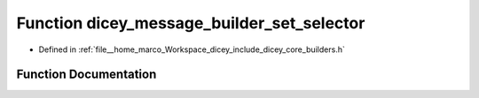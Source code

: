 .. _exhale_function_builders_8h_1aefd4c5158c1c4d25faae23bb5956a960:

Function dicey_message_builder_set_selector
===========================================

- Defined in :ref:`file__home_marco_Workspace_dicey_include_dicey_core_builders.h`


Function Documentation
----------------------


.. doxygenfunction:: dicey_message_builder_set_selector(struct dicey_message_builder *, struct dicey_selector)
   :project: dicey